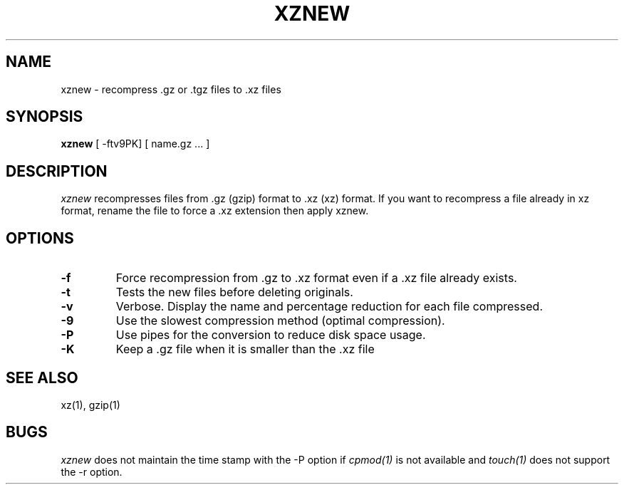 .TH XZNEW 1
.SH NAME
xznew \-   recompress .gz or .tgz files to .xz files
.SH SYNOPSIS
.B xznew
[ -ftv9PK] [ name.gz ...  ]
.SH DESCRIPTION
.I  xznew
recompresses files from .gz (gzip) format to .xz (xz) format.
If you want to recompress a file already in xz format, rename the file
to force a .xz extension then apply xznew.
.SH OPTIONS
.TP
.B \-f
Force recompression from .gz to .xz format even if a .xz file already exists.
.TP
.B \-t
Tests the new files before deleting originals.
.TP
.B \-v
Verbose. Display the name and percentage reduction for each file compressed.
.TP
.B \-9
Use the slowest compression method (optimal compression).
.TP
.B \-P
Use pipes for the conversion to reduce disk space usage.
.TP
.B \-K
Keep a .gz file when it is smaller than the .xz file
.SH "SEE ALSO"
xz(1), gzip(1)
.SH BUGS
.I xznew
does not maintain the time stamp with the -P option if
.I cpmod(1)
is not available and
.I touch(1)
does not support the -r option.
